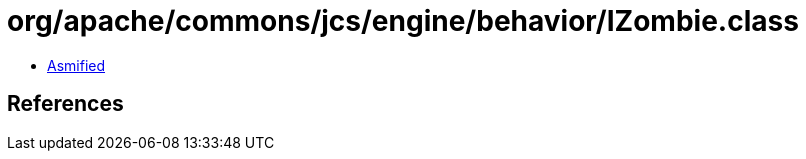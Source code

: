 = org/apache/commons/jcs/engine/behavior/IZombie.class

 - link:IZombie-asmified.java[Asmified]

== References

